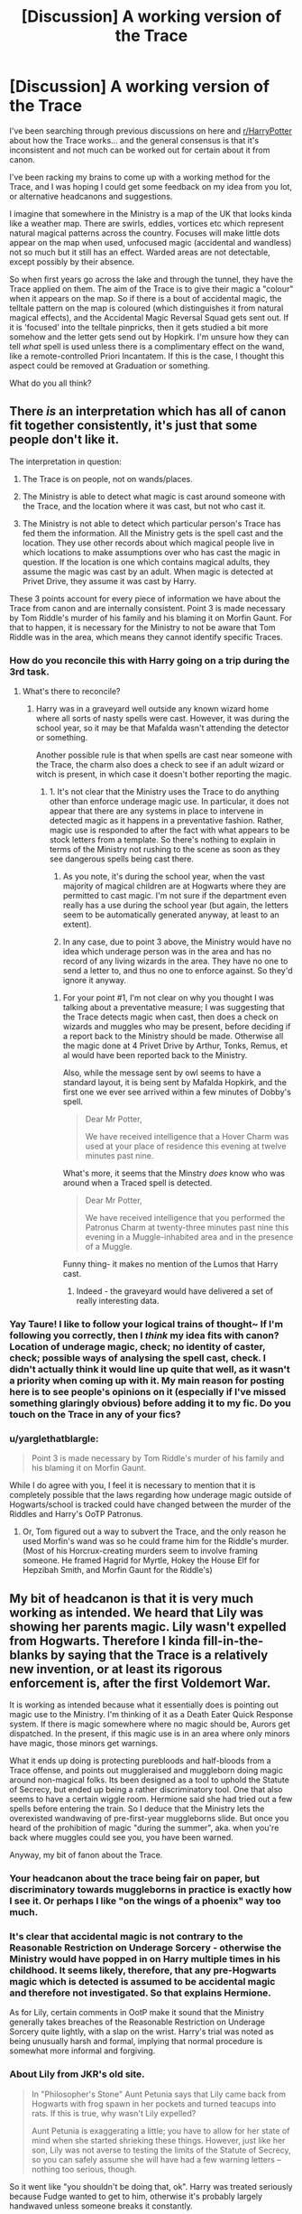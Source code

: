 #+TITLE: [Discussion] A working version of the Trace

* [Discussion] A working version of the Trace
:PROPERTIES:
:Author: SteamAngel
:Score: 2
:DateUnix: 1502808585.0
:DateShort: 2017-Aug-15
:FlairText: Discussion
:END:
I've been searching through previous discussions on here and [[/r/HarryPotter][r/HarryPotter]] about how the Trace works... and the general consensus is that it's inconsistent and not much can be worked out for certain about it from canon.

I've been racking my brains to come up with a working method for the Trace, and I was hoping I could get some feedback on my idea from you lot, or alternative headcanons and suggestions.

I imagine that somewhere in the Ministry is a map of the UK that looks kinda like a weather map. There are swirls, eddies, vortices etc which represent natural magical patterns across the country. Focuses will make little dots appear on the map when used, unfocused magic (accidental and wandless) not so much but it still has an effect. Warded areas are not detectable, except possibly by their absence.

So when first years go across the lake and through the tunnel, they have the Trace applied on them. The aim of the Trace is to give their magic a "colour" when it appears on the map. So if there is a bout of accidental magic, the telltale pattern on the map is coloured (which distinguishes it from natural magical effects), and the Accidental Magic Reversal Squad gets sent out. If it is 'focused' into the telltale pinpricks, then it gets studied a bit more somehow and the letter gets send out by Hopkirk. I'm unsure how they can tell /what/ spell is used unless there is a complimentary effect on the wand, like a remote-controlled Priori Incantatem. If this is the case, I thought this aspect could be removed at Graduation or something.

What do you all think?


** There /is/ an interpretation which has all of canon fit together consistently, it's just that some people don't like it.

The interpretation in question:

1. The Trace is on people, not on wands/places.

2. The Ministry is able to detect what magic is cast around someone with the Trace, and the location where it was cast, but not who cast it.

3. The Ministry is not able to detect which particular person's Trace has fed them the information. All the Ministry gets is the spell cast and the location. They use other records about which magical people live in which locations to make assumptions over who has cast the magic in question. If the location is one which contains magical adults, they assume the magic was cast by an adult. When magic is detected at Privet Drive, they assume it was cast by Harry.

These 3 points account for every piece of information we have about the Trace from canon and are internally consistent. Point 3 is made necessary by Tom Riddle's murder of his family and his blaming it on Morfin Gaunt. For that to happen, it is necessary for the Ministry to not be aware that Tom Riddle was in the area, which means they cannot identify specific Traces.
:PROPERTIES:
:Author: Taure
:Score: 16
:DateUnix: 1502820651.0
:DateShort: 2017-Aug-15
:END:

*** How do you reconcile this with Harry going on a trip during the 3rd task.
:PROPERTIES:
:Author: EpicBeardMan
:Score: 3
:DateUnix: 1502826559.0
:DateShort: 2017-Aug-16
:END:

**** What's there to reconcile?
:PROPERTIES:
:Author: Taure
:Score: 1
:DateUnix: 1502826697.0
:DateShort: 2017-Aug-16
:END:

***** Harry was in a graveyard well outside any known wizard home where all sorts of nasty spells were cast. However, it was during the school year, so it may be that Mafalda wasn't attending the detector or something.

Another possible rule is that when spells are cast near someone with the Trace, the charm also does a check to see if an adult wizard or witch is present, in which case it doesn't bother reporting the magic.
:PROPERTIES:
:Author: wordhammer
:Score: 4
:DateUnix: 1502826923.0
:DateShort: 2017-Aug-16
:END:

****** 1. It's not clear that the Ministry uses the Trace to do anything other than enforce underage magic use. In particular, it does not appear that there are any systems in place to intervene in detected magic as it happens in a preventative fashion. Rather, magic use is responded to after the fact with what appears to be stock letters from a template. So there's nothing to explain in terms of the Ministry not rushing to the scene as soon as they see dangerous spells being cast there.

2. As you note, it's during the school year, when the vast majority of magical children are at Hogwarts where they are permitted to cast magic. I'm not sure if the department even really has a use during the school year (but again, the letters seem to be automatically generated anyway, at least to an extent).

3. In any case, due to point 3 above, the Ministry would have no idea which underage person was in the area and has no record of any living wizards in the area. They have no one to send a letter to, and thus no one to enforce against. So they'd ignore it anyway.
:PROPERTIES:
:Author: Taure
:Score: 8
:DateUnix: 1502827332.0
:DateShort: 2017-Aug-16
:END:

******* For your point #1, I'm not clear on why you thought I was talking about a preventative measure; I was suggesting that the Trace detects magic when cast, then does a check on wizards and muggles who may be present, before deciding if a report back to the Ministry should be made. Otherwise all the magic done at 4 Privet Drive by Arthur, Tonks, Remus, et al would have been reported back to the Ministry.

Also, while the message sent by owl seems to have a standard layout, it is being sent by Mafalda Hopkirk, and the first one we ever see arrived within a few minutes of Dobby's spell.

#+begin_quote
  Dear Mr Potter,

  We have received intelligence that a Hover Charm was used at your place of residence this evening at twelve minutes past nine.
#+end_quote

What's more, it seems that the Minstry /does/ know who was around when a Traced spell is detected.

#+begin_quote
  Dear Mr Potter,

  We have received intelligence that you performed the Patronus Charm at twenty-three minutes past nine this evening in a Muggle-inhabited area and in the presence of a Muggle.
#+end_quote

Funny thing- it makes no mention of the Lumos that Harry cast.
:PROPERTIES:
:Author: wordhammer
:Score: 3
:DateUnix: 1502830706.0
:DateShort: 2017-Aug-16
:END:

******** Indeed - the graveyard would have delivered a set of really interesting data.
:PROPERTIES:
:Author: Starfox5
:Score: 2
:DateUnix: 1502864330.0
:DateShort: 2017-Aug-16
:END:


*** Yay Taure! I like to follow your logical trains of thought~ If I'm following you correctly, then I /think/ my idea fits with canon? Location of underage magic, check; no identity of caster, check; possible ways of analysing the spell cast, check. I didn't actually think it would line up quite that well, as it wasn't a priority when coming up with it. My main reason for posting here is to see people's opinions on it (especially if I've missed something glaringly obvious) before adding it to my fic. Do you touch on the Trace in any of your fics?
:PROPERTIES:
:Author: SteamAngel
:Score: 1
:DateUnix: 1502822412.0
:DateShort: 2017-Aug-15
:END:


*** u/yarglethatblargle:
#+begin_quote
  Point 3 is made necessary by Tom Riddle's murder of his family and his blaming it on Morfin Gaunt.
#+end_quote

While I do agree with you, I feel it is necessary to mention that it is completely possible that the laws regarding how underage magic outside of Hogwarts/school is tracked could have changed between the murder of the Riddles and Harry's OoTP Patronus.
:PROPERTIES:
:Author: yarglethatblargle
:Score: 1
:DateUnix: 1502849620.0
:DateShort: 2017-Aug-16
:END:

**** Or, Tom figured out a way to subvert the Trace, and the only reason he used Morfin's wand was so he could frame him for the Riddle's murder. (Most of his Horcrux-creating murders seem to involve framing someone. He framed Hagrid for Myrtle, Hokey the House Elf for Hepzibah Smith, and Morfin Gaunt for the Riddle's)
:PROPERTIES:
:Author: Jahoan
:Score: 1
:DateUnix: 1502871718.0
:DateShort: 2017-Aug-16
:END:


** My bit of headcanon is that it is very much working as intended. We heard that Lily was showing her parents magic. Lily wasn't expelled from Hogwarts. Therefore I kinda fill-in-the-blanks by saying that the Trace is a relatively new invention, or at least its rigorous enforcement is, after the first Voldemort War.

It is working as intended because what it essentially does is pointing out magic use to the Ministry. I'm thinking of it as a Death Eater Quick Response system. If there is magic somewhere where no magic should be, Aurors get dispatched. In the present, if this magic use is in an area where only minors have magic, those minors get warnings.

What it ends up doing is protecting purebloods and half-bloods from a Trace offense, and points out muggleraised and muggleborn doing magic around non-magical folks. Its been designed as a tool to uphold the Statute of Secrecy, but ended up being a rather discriminatory tool. One that also seems to have a certain wiggle room. Hermione said she had tried out a few spells before entering the train. So I deduce that the Ministry lets the overexisted wandwaving of pre-first-year muggleborns slide. But once you heard of the prohibition of magic "during the summer", aka. when you're back where muggles could see you, you have been warned.

Anyway, my bit of fanon about the Trace.
:PROPERTIES:
:Author: UndeadBBQ
:Score: 5
:DateUnix: 1502810891.0
:DateShort: 2017-Aug-15
:END:

*** Your headcanon about the trace being fair on paper, but discriminatory towards muggleborns in practice is exactly how I see it. Or perhaps I like "on the wings of a phoenix" way too much.
:PROPERTIES:
:Author: Lord_Anarchy
:Score: 5
:DateUnix: 1502817888.0
:DateShort: 2017-Aug-15
:END:


*** It's clear that accidental magic is not contrary to the Reasonable Restriction on Underage Sorcery - otherwise the Ministry would have popped in on Harry multiple times in his childhood. It seems likely, therefore, that any pre-Hogwarts magic which is detected is assumed to be accidental magic and therefore not investigated. So that explains Hermione.

As for Lily, certain comments in OotP make it sound that the Ministry generally takes breaches of the Reasonable Restriction on Underage Sorcery quite lightly, with a slap on the wrist. Harry's trial was noted as being unusually harsh and formal, implying that normal procedure is somewhat more informal and forgiving.
:PROPERTIES:
:Author: Taure
:Score: 4
:DateUnix: 1502820947.0
:DateShort: 2017-Aug-15
:END:


*** About Lily from JKR's old site.

#+begin_quote
  In "Philosopher's Stone" Aunt Petunia says that Lily came back from Hogwarts with frog spawn in her pockets and turned teacups into rats. If this is true, why wasn't Lily expelled?

  Aunt Petunia is exaggerating a little; you have to allow for her state of mind when she started shrieking these things. However, just like her son, Lily was not averse to testing the limits of the Statute of Secrecy, so you can safely assume she will have had a few warning letters -- nothing too serious, though.
#+end_quote

So it went like "you shouldn't be doing that, ok". Harry was treated seriously because Fudge wanted to get to him, otherwise it's probably largely handwaved unless someone breaks it constantly.
:PROPERTIES:
:Author: Satanniel
:Score: 3
:DateUnix: 1502821480.0
:DateShort: 2017-Aug-15
:END:


*** u/777MAR777:
#+begin_quote
  "...and the Ministry can punish you if you do magic outside school, you get letters."

  "But I have done magic outside school!"

  "We're all right. We haven't got wands yet. They let you off when you're a kid and you can't help it. But once you're eleven," he nodded importantly, "and they start training you, then you've got to go careful."
#+end_quote

I'm pretty sure the Trace existed even before Voldemort. And doesn't Petunia at one point say something about Lily getting warnings but nothing serious?
:PROPERTIES:
:Author: 777MAR777
:Score: 1
:DateUnix: 1502813472.0
:DateShort: 2017-Aug-15
:END:

**** u/deleted:
#+begin_quote
  And doesn't Petunia at one point say something about Lily getting warnings but nothing serious?
#+end_quote

This isn't canon. I don't remember anything of the sort happening in either the books or movies.
:PROPERTIES:
:Score: 1
:DateUnix: 1502816451.0
:DateShort: 2017-Aug-15
:END:

***** You might be right. While I do my best not to get canon and fanon confused, the occasional slip up occurs.
:PROPERTIES:
:Author: 777MAR777
:Score: 1
:DateUnix: 1502817800.0
:DateShort: 2017-Aug-15
:END:


** You are right in that the Trace doesn't really work as presented in canon. I don't think there's really a good solution either. The Dobby incident really messes up everything.
:PROPERTIES:
:Author: Lord_Anarchy
:Score: 4
:DateUnix: 1502817254.0
:DateShort: 2017-Aug-15
:END:

*** Fair, but I'm planning to be relatively divergent after the first few months of Hogwarts rather than stopping off at every station. I was wondering more if people like this version, if it makes sense, and if it had any design flaws (to be fixed or to be exploited in the story).
:PROPERTIES:
:Author: SteamAngel
:Score: 1
:DateUnix: 1502822028.0
:DateShort: 2017-Aug-15
:END:


** Oh! Quick check of opinion - should the Trace break when a person turns 17 exactly it upon graduating from Hogwarts? I know in canon it's the birthday, but was just curious what you all thought?
:PROPERTIES:
:Author: SteamAngel
:Score: 2
:DateUnix: 1502822526.0
:DateShort: 2017-Aug-15
:END:

*** Students attending Hogwarts for their seventh year are already adults. In Book 5, the twins were casting and apparating all over Grimmauld Place. They'd turned 17 the previous April, but doing magic at Hogwarts wasn't remarkable (or irritating to Ron). By all accounts, the Trace dissipates at midnight plus one second on your 17th birthday.
:PROPERTIES:
:Author: wordhammer
:Score: 3
:DateUnix: 1502826290.0
:DateShort: 2017-Aug-16
:END:


** My headcanon about the Trace.

The Trace was created before the ISOS came into effect and its original purpose wasn't to limit children spellcasting, but to protect them. If offensive spells were cast around children, then you could assume that they are in danger and send someone to help.

The precision in terms of child's name wasn't needed (and maybe wasn't even possible to achieve) and offensive spells thrown both by the kid and around him are both warning signs.

Why not create a new spell?

There are fragments in canon that suggest that:

1. Spells can interfere with each other giving unpredictable results.
2. Enchantments are more powerful and prone to going out of control, the older they are.

So throwing a new, big spell that would largely overlap with old, big spell may be a pretty bad idea.
:PROPERTIES:
:Author: Satanniel
:Score: 1
:DateUnix: 1502822752.0
:DateShort: 2017-Aug-15
:END:

*** Oooh I like that! It's great when people include historical context in their headcanons :)
:PROPERTIES:
:Author: SteamAngel
:Score: 1
:DateUnix: 1502828598.0
:DateShort: 2017-Aug-16
:END:

